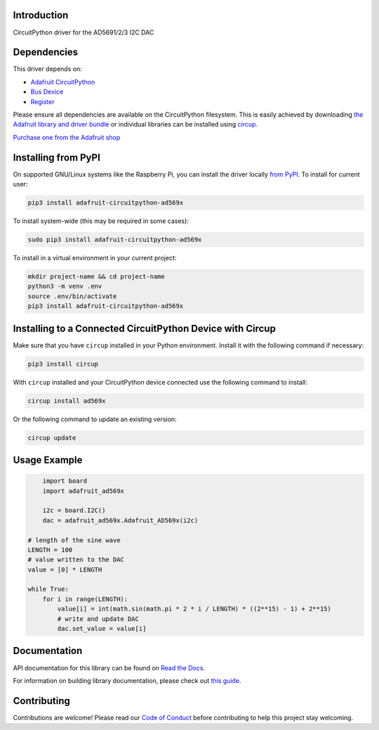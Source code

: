 Introduction
============


.. image:: https://readthedocs.org/projects/adafruit-circuitpython-ad569x/badge/?version=latest
    :target: https://docs.circuitpython.org/projects/ad569x/en/latest/
    :alt: Documentation Status


.. image:: https://github.com/adafruit/Adafruit_CircuitPython_Bundle/blob/main/badges/adafruit_discord.svg
    :target: https://adafru.it/discord
    :alt: Discord


.. image:: https://github.com/adafruit/Adafruit_CircuitPython_AD569x/workflows/Build%20CI/badge.svg
    :target: https://github.com/adafruit/Adafruit_CircuitPython_AD569x/actions
    :alt: Build Status


.. image:: https://img.shields.io/badge/code%20style-black-000000.svg
    :target: https://github.com/psf/black
    :alt: Code Style: Black

CircuitPython driver for the AD5691/2/3 I2C DAC


Dependencies
=============
This driver depends on:

* `Adafruit CircuitPython <https://github.com/adafruit/circuitpython>`_
* `Bus Device <https://github.com/adafruit/Adafruit_CircuitPython_BusDevice>`_
* `Register <https://github.com/adafruit/Adafruit_CircuitPython_Register>`_

Please ensure all dependencies are available on the CircuitPython filesystem.
This is easily achieved by downloading
`the Adafruit library and driver bundle <https://circuitpython.org/libraries>`_
or individual libraries can be installed using
`circup <https://github.com/adafruit/circup>`_.

`Purchase one from the Adafruit shop <http://www.adafruit.com/products/5811>`_


Installing from PyPI
=====================

On supported GNU/Linux systems like the Raspberry Pi, you can install the driver locally `from
PyPI <https://pypi.org/project/adafruit-circuitpython-ad569x/>`_.
To install for current user:

.. code-block:: shell

    pip3 install adafruit-circuitpython-ad569x

To install system-wide (this may be required in some cases):

.. code-block:: shell

    sudo pip3 install adafruit-circuitpython-ad569x

To install in a virtual environment in your current project:

.. code-block:: shell

    mkdir project-name && cd project-name
    python3 -m venv .env
    source .env/bin/activate
    pip3 install adafruit-circuitpython-ad569x



Installing to a Connected CircuitPython Device with Circup
==========================================================

Make sure that you have ``circup`` installed in your Python environment.
Install it with the following command if necessary:

.. code-block:: shell

    pip3 install circup

With ``circup`` installed and your CircuitPython device connected use the
following command to install:

.. code-block:: shell

    circup install ad569x

Or the following command to update an existing version:

.. code-block:: shell

    circup update

Usage Example
=============

.. code-block:: python

	import board
	import adafruit_ad569x

	i2c = board.I2C()
	dac = adafruit_ad569x.Adafruit_AD569x(i2c)

    # length of the sine wave
    LENGTH = 100
    # value written to the DAC
    value = [0] * LENGTH

    while True:
        for i in range(LENGTH):
            value[i] = int(math.sin(math.pi * 2 * i / LENGTH) * ((2**15) - 1) + 2**15)
            # write and update DAC
            dac.set_value = value[i]

Documentation
=============
API documentation for this library can be found on `Read the Docs <https://docs.circuitpython.org/projects/ad569x/en/latest/>`_.

For information on building library documentation, please check out
`this guide <https://learn.adafruit.com/creating-and-sharing-a-circuitpython-library/sharing-our-docs-on-readthedocs#sphinx-5-1>`_.

Contributing
============

Contributions are welcome! Please read our `Code of Conduct
<https://github.com/adafruit/Adafruit_CircuitPython_AD569x/blob/HEAD/CODE_OF_CONDUCT.md>`_
before contributing to help this project stay welcoming.
